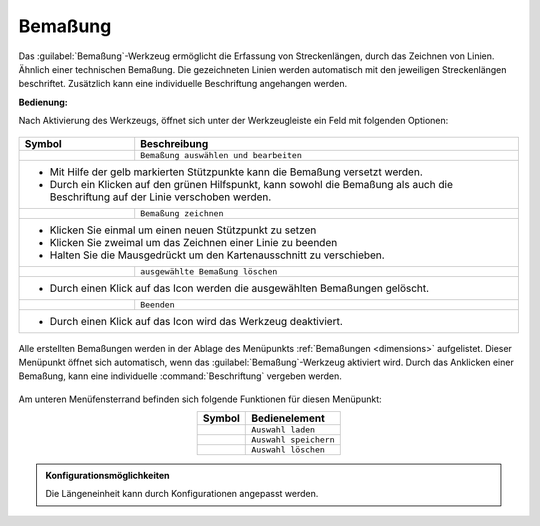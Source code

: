 .. _dimensioning:

Bemaßung
========

Das |dimensions| :guilabel:`Bemaßung`-Werkzeug ermöglicht die Erfassung von Streckenlängen, durch das Zeichnen von Linien. Ähnlich einer technischen Bemaßung.
Die gezeichneten Linien werden automatisch mit den jeweiligen Streckenlängen beschriftet. Zusätzlich kann eine individuelle Beschriftung angehangen werden.

**Bedienung:**

Nach Aktivierung des Werkzeugs, öffnet sich unter der Werkzeugleiste ein Feld mit folgenden Optionen:

 .. figure:: ../../../screenshots/de/client-user/dimensions_menu.png
  :align: center

.. table::
 :align: center


 +-----------------+--------------------------------------------------------------------------------------------------------------------+
 |      **Symbol** | **Beschreibung**                                                                                                   |
 +-----------------+--------------------------------------------------------------------------------------------------------------------+
 |         |arrow| |   ``Bemaßung auswählen und bearbeiten``                                                                            |
 +-----------------+--------------------------------------------------------------------------------------------------------------------+
 |* |1| Mit Hilfe der gelb markierten Stützpunkte kann die Bemaßung versetzt werden.                                                    |
 |* |2| Durch ein Klicken auf den grünen Hilfspunkt, kann sowohl die Bemaßung als auch die Beschriftung auf der Linie verschoben werden.|
 +-----------------+--------------------------------------------------------------------------------------------------------------------+
 |         |line|  |   ``Bemaßung zeichnen``                                                                                            |
 +-----------------+--------------------------------------------------------------------------------------------------------------------+
 |* Klicken Sie einmal um einen neuen Stützpunkt zu setzen                                                                              |
 |* Klicken Sie zweimal um das Zeichnen einer Linie zu beenden                                                                          |
 |* Halten Sie die Mausgedrückt um den Kartenausschnitt zu verschieben.                                                                 |
 +-----------------+--------------------------------------------------------------------------------------------------------------------+
 |        |delete| |   ``ausgewählte Bemaßung löschen``                                                                                 |
 +-----------------+--------------------------------------------------------------------------------------------------------------------+
 |* Durch einen Klick auf das Icon werden die ausgewählten Bemaßungen gelöscht.                                                         |
 +-----------------+--------------------------------------------------------------------------------------------------------------------+
 |        |cancel| |   ``Beenden``                                                                                                      |
 +-----------------+--------------------------------------------------------------------------------------------------------------------+
 |* Durch einen Klick auf das Icon wird das Werkzeug deaktiviert.                                                                       |
 +-----------------+--------------------------------------------------------------------------------------------------------------------+

.. * |arrow| ``Bemaßung auswählen und bearbeiten``

..  * |1| Mit Hilfe der gelb markierten Stützpunkte kann die Bemaßung versetzt werden.
..  * |2| Durch ein Klicken auf den grünen Hilfspunkt, kann sowohl die Bemaßung als auch die Beschriftung auf der Linie verschoben werden.

.. * |line| ``Bemaßung zeichnen``

..  * Klicken Sie einmal um einen neuen Stützpunkt zu setzen
..  * Klicken Sie zweimal um das Zeichnen einer Linie zu beenden
..  * Halten Sie die Mausgedrückt um den Kartenausschnitt zu verschieben

.. * |delete| ``ausgewählte Bemaßung löschen``

..  * Durch einen Klick auf das Icon werden die ausgewählten Bemaßungen gelöscht.

.. * |cancel| ``Beenden``

..  * Durch einen Klick auf das Icon wird das Werkzeug deaktiviert.

.. figure:: ../../../screenshots/de/client-user/dimensions1.png
 :align: center

Alle erstellten Bemaßungen werden in der Ablage des Menüpunkts :ref:`Bemaßungen <dimensions>` aufgelistet.
Dieser Menüpunkt öffnet sich automatisch, wenn das |dimensions| :guilabel:`Bemaßung`-Werkzeug aktiviert wird.
Durch das Anklicken einer Bemaßung, kann eine individuelle :command:`Beschriftung` vergeben werden.

.. figure:: ../../../screenshots/de/client-user/dimensions_annotate.png
 :align: center

Am unteren Menüfensterrand befinden sich folgende Funktionen für diesen Menüpunkt:

.. table::
 :align: center

 +------------------------+------------------------------------------------------+
 | **Symbol**             | **Bedienelement**                                    |
 +------------------------+------------------------------------------------------+
 |      |load|            |   ``Auswahl laden``                                  |
 +------------------------+------------------------------------------------------+
 |     |save|             |   ``Auswahl speichern``                              |
 +------------------------+------------------------------------------------------+
 |    |delete_marking|    |   ``Auswahl löschen``                                |
 +------------------------+------------------------------------------------------+

.. admonition:: Konfigurationsmöglichkeiten

 Die Längeneinheit kann durch Konfigurationen angepasst werden.

 .. |dimensions| image:: ../../../images/gbd-icon-bemassung-02.svg
   :width: 30em
 .. |arrow| image:: ../../../images/cursor.svg
   :width: 30em
 .. |line| image:: ../../../images/dim_line.svg
   :width: 30em
 .. |cancel| image:: ../../../images/baseline-close-24px.svg
   :width: 30em
 .. |trash| image:: ../../../images/baseline-delete-24px.svg
   :width: 30em
 .. |1| image:: ../../../images/gws_digits-01.svg
   :width: 35em
 .. |2| image:: ../../../images/gws_digits-02.svg
   :width: 35em
 .. |save| image:: ../../../images/sharp-save-24px.svg
   :width: 30em
 .. |load| image:: ../../../images/ic_folder_open_24px.svg
   :width: 30em
 .. |delete_marking| image:: ../../../images/sharp-delete_forever-24px.svg
   :width: 30em
 .. |delete| image:: ../../../images/baseline-delete-24px.svg
   :width: 30em
